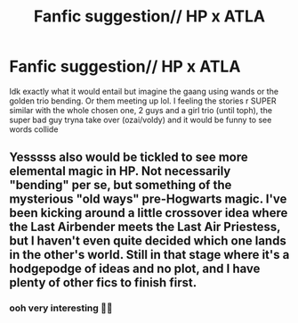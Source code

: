 #+TITLE: Fanfic suggestion// HP x ATLA

* Fanfic suggestion// HP x ATLA
:PROPERTIES:
:Author: buy_gold_bye
:Score: 3
:DateUnix: 1596154526.0
:DateShort: 2020-Jul-31
:FlairText: Request
:END:
Idk exactly what it would entail but imagine the gaang using wands or the golden trio bending. Or them meeting up lol. I feeling the stories r SUPER similar with the whole chosen one, 2 guys and a girl trio (until toph), the super bad guy tryna take over (ozai/voldy) and it would be funny to see words collide


** Yesssss also would be tickled to see more elemental magic in HP. Not necessarily "bending" per se, but something of the mysterious "old ways" pre-Hogwarts magic. I've been kicking around a little crossover idea where the Last Airbender meets the Last Air Priestess, but I haven't even quite decided which one lands in the other's world. Still in that stage where it's a hodgepodge of ideas and no plot, and I have plenty of other fics to finish first.
:PROPERTIES:
:Author: JalapenoEyePopper
:Score: 3
:DateUnix: 1596312521.0
:DateShort: 2020-Aug-02
:END:

*** ooh very interesting 🤩🤩
:PROPERTIES:
:Author: buy_gold_bye
:Score: 2
:DateUnix: 1596312672.0
:DateShort: 2020-Aug-02
:END:
